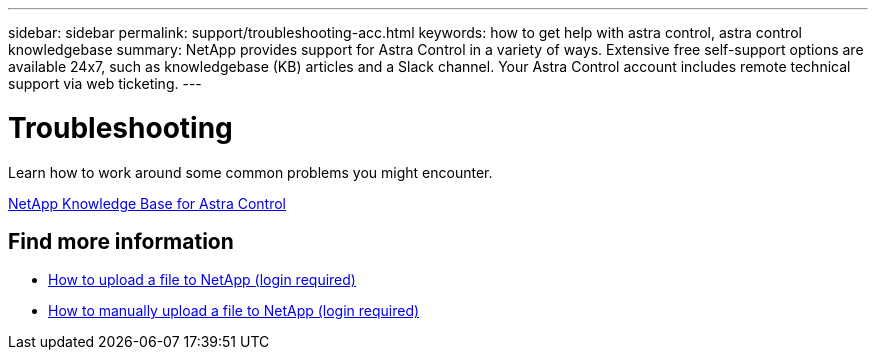 ---
sidebar: sidebar
permalink: support/troubleshooting-acc.html
keywords: how to get help with astra control, astra control knowledgebase
summary: NetApp provides support for Astra Control in a variety of ways. Extensive free self-support options are available 24x7, such as knowledgebase (KB) articles and a Slack channel. Your Astra Control account includes remote technical support via web ticketing.
---

= Troubleshooting
:hardbreaks:
:icons: font
:imagesdir: ../media/support/

[.lead]
Learn how to work around some common problems you might encounter.

https://kb.netapp.com/Cloud/Astra/Control[NetApp Knowledge Base for Astra Control^]


[discrete]
== Find more information
* https://kb.netapp.com/Advice_and_Troubleshooting/Miscellaneous/How_to_upload_a_file_to_NetApp[How to upload a file to NetApp (login required)^]
* https://kb.netapp.com/Advice_and_Troubleshooting/Data_Storage_Software/ONTAP_OS/How_to_manually_upload_AutoSupport_messages_to_NetApp_in_ONTAP_9[How to manually upload a file to NetApp (login required)^]
